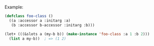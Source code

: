 Example:
#+BEGIN_SRC lisp
(defclass foo-class ()
  ((a :accessor a :initarg :a)
   (b :accessor b-accessor :initarg :b)))

(let+ (((&slots a (my-b b)) (make-instance 'foo-class :a 1 :b 2)))
  (list a my-b))  ; => (1 2)
#+END_SRC
